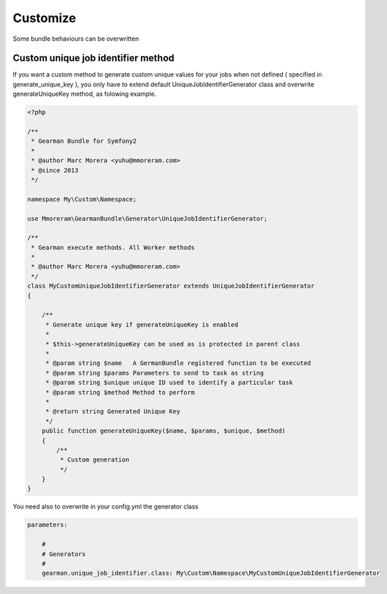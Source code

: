 Customize
=========

Some bundle behaviours can be overwritten

Custom unique job identifier method
~~~~~~~~~~~~~~~~~~~~~~~~~~~~~~~~~~~

If you want a custom method to generate custom unique values for your jobs when
not defined ( specified in generate_unique_key ), you only have to extend
default UniqueJobIdentifierGenerator class and overwrite generateUniqueKey
method, as folowing example.

.. code-block:: php

    <?php

    /**
     * Gearman Bundle for Symfony2
     *
     * @author Marc Morera <yuhu@mmoreram.com>
     * @since 2013
     */

    namespace My\Custom\Namespace;

    use Mmoreram\GearmanBundle\Generator\UniqueJobIdentifierGenerator;

    /**
     * Gearman execute methods. All Worker methods
     *
     * @author Marc Morera <yuhu@mmoreram.com>
     */
    class MyCustomUniqueJobIdentifierGenerator extends UniqueJobIdentifierGenerator
    {

        /**
         * Generate unique key if generateUniqueKey is enabled
         *
         * $this->generateUniqueKey can be used as is protected in parent class
         *
         * @param string $name   A GermanBundle registered function to be executed
         * @param string $params Parameters to send to task as string
         * @param string $unique unique ID used to identify a particular task
         * @param string $method Method to perform
         *
         * @return string Generated Unique Key
         */
        public function generateUniqueKey($name, $params, $unique, $method)
        {
            /**
             * Custom generation
             */
        }
    }

You need also to overwrite in your config.yml the generator class

.. code-block:: yml

    parameters:

        #
        # Generators
        #
        gearman.unique_job_identifier.class: My\Custom\Namespace\MyCustomUniqueJobIdentifierGenerator
